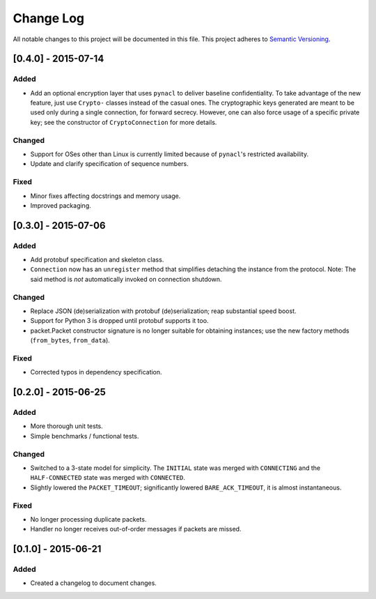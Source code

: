 Change Log
==========

All notable changes to this project will be documented in this file.
This project adheres to `Semantic Versioning <http://semver.org/>`__.

[0.4.0] - 2015-07-14
--------------------

Added
~~~~~
-  Add an optional encryption layer that uses ``pynacl`` to deliver baseline confidentiality.
   To take advantage of the new feature, just use ``Crypto-`` classes instead of the casual ones.
   The cryptographic keys generated are meant to be used only during a single connection, for
   forward secrecy. However, one can also force usage of a specific private key; see the constructor
   of ``CryptoConnection`` for more details.

Changed
~~~~~~~
-  Support for OSes other than Linux is currently limited because of ``pynacl``'s restricted availability.
-  Update and clarify specification of sequence numbers.

Fixed
~~~~~
-  Minor fixes affecting docstrings and memory usage.
-  Improved packaging.

[0.3.0] - 2015-07-06
--------------------

Added
~~~~~
-  Add protobuf specification and skeleton class.
-  ``Connection`` now has an ``unregister`` method that simplifies detaching
   the instance from the protocol. Note: The said method is *not* automatically
   invoked on connection shutdown.

Changed
~~~~~~~
-  Replace JSON (de)serialization with protobuf (de)serialization; reap substantial speed boost.
-  Support for Python 3 is dropped until protobuf supports it too.
-  packet.Packet constructor signature is no longer suitable for obtaining instances;
   use the new factory methods (``from_bytes``, ``from_data``).

Fixed
~~~~~
-  Corrected typos in dependency specification.

[0.2.0] - 2015-06-25
--------------------

Added
~~~~~
-  More thorough unit tests.
-  Simple benchmarks / functional tests.

Changed
~~~~~~~
-  Switched to a 3-state model for simplicity. The ``INITIAL`` state was merged with ``CONNECTING`` and the ``HALF-CONNECTED`` state was merged with ``CONNECTED``.
-  Slightly lowered the ``PACKET_TIMEOUT``; significantly lowered ``BARE_ACK_TIMEOUT``, it is almost instantaneous.

Fixed
~~~~~
-  No longer processing duplicate packets.
-  Handler no longer receives out-of-order messages if packets are missed.

[0.1.0] - 2015-06-21
--------------------

Added
~~~~~
-  Created a changelog to document changes.
